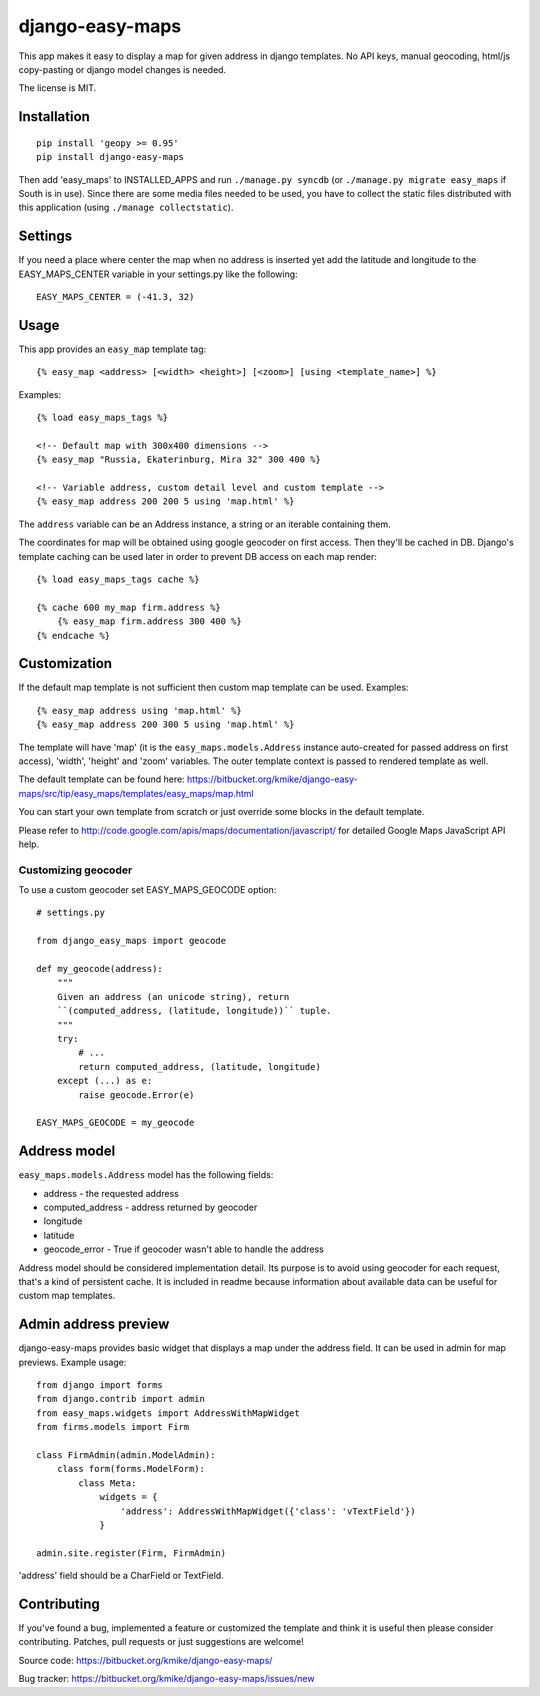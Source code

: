 ================
django-easy-maps
================

This app makes it easy to display a map for given address in django templates.
No API keys, manual geocoding, html/js copy-pasting or django model
changes is needed.

The license is MIT.

Installation
============

::

    pip install 'geopy >= 0.95'
    pip install django-easy-maps

Then add 'easy_maps' to INSTALLED_APPS and run ``./manage.py syncdb``
(or ``./manage.py migrate easy_maps`` if South is in use). Since there are
some media files needed to be used, you have to collect the static files
distributed with this application (using ``./manage collectstatic``).

Settings
========

If you need a place where center the map when no address is inserted yet add
the latitude and longitude to the EASY_MAPS_CENTER variable in your
settings.py like the following::

    EASY_MAPS_CENTER = (-41.3, 32)

Usage
=====

This app provides an ``easy_map`` template tag::

    {% easy_map <address> [<width> <height>] [<zoom>] [using <template_name>] %}

Examples::

    {% load easy_maps_tags %}

    <!-- Default map with 300x400 dimensions -->
    {% easy_map "Russia, Ekaterinburg, Mira 32" 300 400 %}

    <!-- Variable address, custom detail level and custom template -->
    {% easy_map address 200 200 5 using 'map.html' %}

The ``address`` variable can be an Address instance, a string or an
iterable containing them.

The coordinates for map will be obtained using google geocoder on first
access. Then they'll be cached in DB. Django's template caching can be used
later in order to prevent DB access on each map render::

    {% load easy_maps_tags cache %}

    {% cache 600 my_map firm.address %}
        {% easy_map firm.address 300 400 %}
    {% endcache %}

Customization
=============

If the default map template is not sufficient then custom map template can be
used. Examples::

   {% easy_map address using 'map.html' %}
   {% easy_map address 200 300 5 using 'map.html' %}

The template will have 'map' (it is the ``easy_maps.models.Address``
instance auto-created for passed address on first access), 'width',
'height' and 'zoom' variables. The outer template context is passed
to rendered template as well.

The default template can be found here:
https://bitbucket.org/kmike/django-easy-maps/src/tip/easy_maps/templates/easy_maps/map.html

You can start your own template from scratch or just override some blocks in the
default template.

Please refer to http://code.google.com/apis/maps/documentation/javascript/ for
detailed Google Maps JavaScript API help.

Customizing geocoder
--------------------

To use a custom geocoder set EASY_MAPS_GEOCODE option::

    # settings.py

    from django_easy_maps import geocode

    def my_geocode(address):
        """
        Given an address (an unicode string), return
        ``(computed_address, (latitude, longitude))`` tuple.
        """
        try:
            # ...
            return computed_address, (latitude, longitude)
        except (...) as e:
            raise geocode.Error(e)

    EASY_MAPS_GEOCODE = my_geocode



Address model
=============

``easy_maps.models.Address`` model has the following fields:

* address - the requested address
* computed_address - address returned by geocoder
* longitude
* latitude
* geocode_error - True if geocoder wasn't able to handle the address

Address model should be considered implementation detail. Its purpose is
to avoid using geocoder for each request, that's a kind of persistent cache.
It is included in readme because information about available data can
be useful for custom map templates.

Admin address preview
=====================

django-easy-maps provides basic widget that displays a map under the address
field. It can be used in admin for map previews. Example usage::

    from django import forms
    from django.contrib import admin
    from easy_maps.widgets import AddressWithMapWidget
    from firms.models import Firm

    class FirmAdmin(admin.ModelAdmin):
        class form(forms.ModelForm):
            class Meta:
                widgets = {
                    'address': AddressWithMapWidget({'class': 'vTextField'})
                }

    admin.site.register(Firm, FirmAdmin)

'address' field should be a CharField or TextField.

Contributing
============

If you've found a bug, implemented a feature or customized the template and
think it is useful then please consider contributing. Patches, pull requests or
just suggestions are welcome!

Source code: https://bitbucket.org/kmike/django-easy-maps/

Bug tracker: https://bitbucket.org/kmike/django-easy-maps/issues/new
